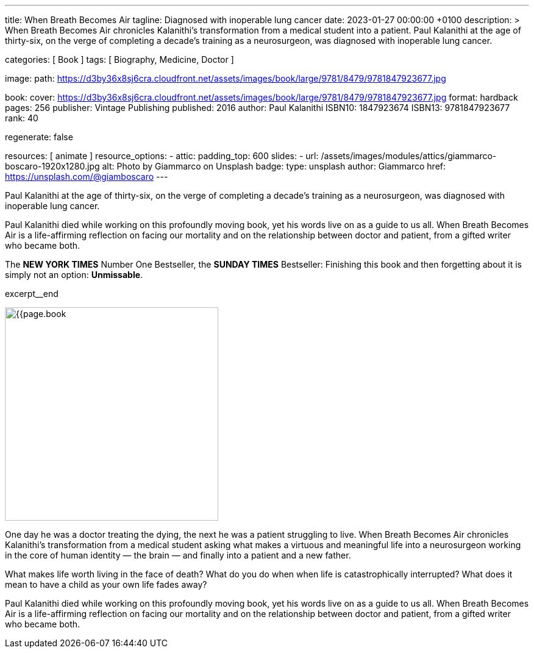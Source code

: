 ---
title:                                  When Breath Becomes Air
tagline:                                Diagnosed with inoperable lung cancer
date:                                   2023-01-27 00:00:00 +0100
description: >
                                        When Breath Becomes Air chronicles Kalanithi's transformation
                                        from a medical student into a patient. Paul Kalanithi at the age
                                        of thirty-six, on the verge of completing a decade’s training as
                                        a neurosurgeon, was diagnosed with inoperable lung cancer.

categories:                             [ Book ]
tags:                                   [ Biography, Medicine, Doctor ]

image:
  path:                                 https://d3by36x8sj6cra.cloudfront.net/assets/images/book/large/9781/8479/9781847923677.jpg

book:
  cover:                                https://d3by36x8sj6cra.cloudfront.net/assets/images/book/large/9781/8479/9781847923677.jpg
  format:                               hardback
  pages:                                256
  publisher:                            Vintage Publishing
  published:                            2016
  author:                               Paul Kalanithi
  ISBN10:                               1847923674
  ISBN13:                               9781847923677
  rank:                                 40

regenerate:                             false

resources:                              [ animate ]
resource_options:
  - attic:
      padding_top:                      600
      slides:
        - url:                          /assets/images/modules/attics/giammarco-boscaro-1920x1280.jpg
          alt:                          Photo by Giammarco on Unsplash
          badge:
            type:                       unsplash
            author:                     Giammarco
            href:                       https://unsplash.com/@giamboscaro
---

// Page Initializer
// =============================================================================
// Enable the Liquid Preprocessor
:page-liquid:

// Set page (local) attributes here
// -----------------------------------------------------------------------------
// :page--attr:                         <attr-value>

// Place an excerpt at the most top position
// -----------------------------------------------------------------------------
// image:{{page.book.cover}}[width=200, role="mr-4 float-left"]

Paul Kalanithi at the age of thirty-six, on the verge of completing a
decade's training as a neurosurgeon, was diagnosed with inoperable lung
cancer.

Paul Kalanithi died while working on this profoundly moving book, yet his
words live on as a guide to us all. When Breath Becomes Air is a life-affirming
reflection on facing our mortality and on the relationship between doctor
and patient, from a gifted writer who became both.

The *NEW YORK TIMES* Number One Bestseller, the *SUNDAY TIMES* Bestseller:
Finishing this book and then forgetting about it is simply not an
option: *Unmissable*.

excerpt__end

// Content
// ~~~~~~~~~~~~~~~~~~~~~~~~~~~~~~~~~~~~~~~~~~~~~~~~~~~~~~~~~~~~~~~~~~~~~~~~~~~~~
[role="mt-5"]
image:{{page.book.cover}}[width=350, role="mr-4 float-left"]

[[readmore]]
One day he was a doctor treating the dying, the next he was a patient
struggling to live. When Breath Becomes Air chronicles Kalanithi's
transformation from a medical student asking what makes a virtuous and
meaningful life into a neurosurgeon working in the core of human
identity — the brain — and finally into a patient and a new father.

What makes life worth living in the face of death? What do you do when when
life is catastrophically interrupted? What does it mean to have a child as
your own life fades away?

Paul Kalanithi died while working on this profoundly moving book, yet
his words live on as a guide to us all. When Breath Becomes Air is a
life-affirming reflection on facing our mortality and on the relationship
between doctor and patient, from a gifted writer who became both.
